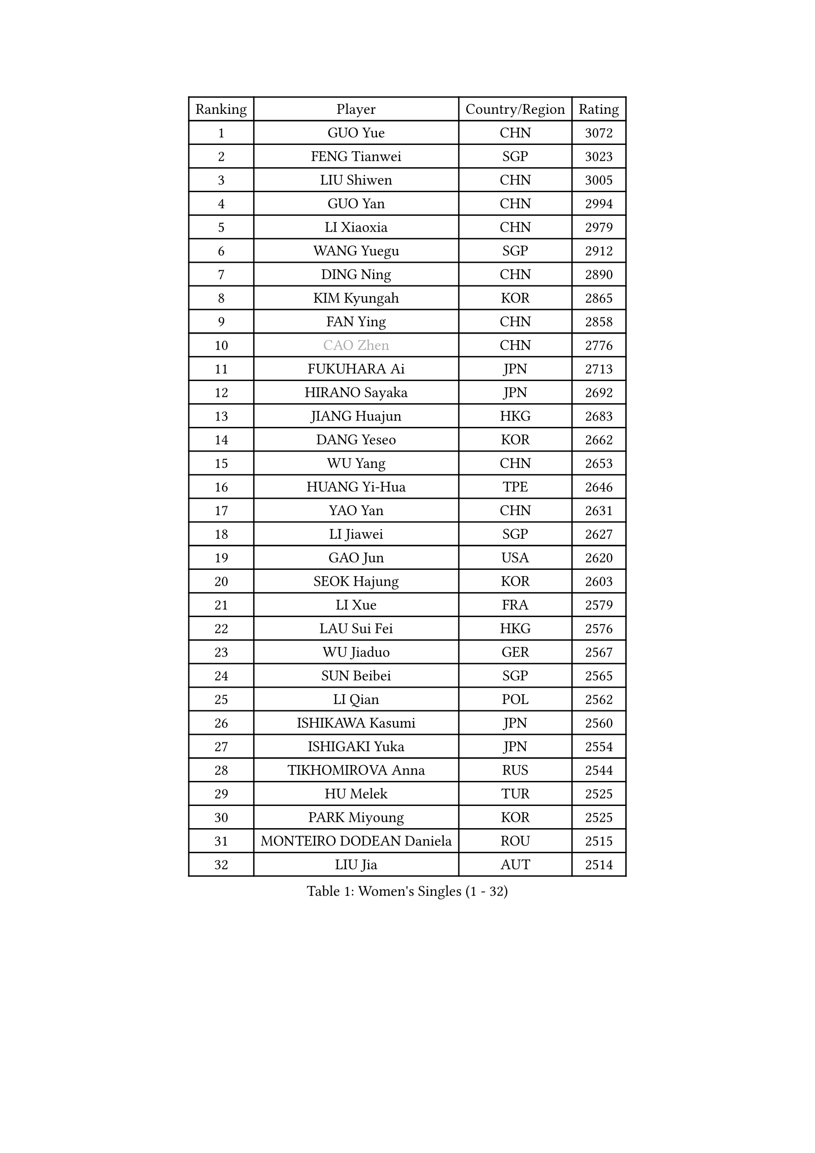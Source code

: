 
#set text(font: ("Courier New", "NSimSun"))
#figure(
  caption: "Women's Singles (1 - 32)",
    table(
      columns: 4,
      [Ranking], [Player], [Country/Region], [Rating],
      [1], [GUO Yue], [CHN], [3072],
      [2], [FENG Tianwei], [SGP], [3023],
      [3], [LIU Shiwen], [CHN], [3005],
      [4], [GUO Yan], [CHN], [2994],
      [5], [LI Xiaoxia], [CHN], [2979],
      [6], [WANG Yuegu], [SGP], [2912],
      [7], [DING Ning], [CHN], [2890],
      [8], [KIM Kyungah], [KOR], [2865],
      [9], [FAN Ying], [CHN], [2858],
      [10], [#text(gray, "CAO Zhen")], [CHN], [2776],
      [11], [FUKUHARA Ai], [JPN], [2713],
      [12], [HIRANO Sayaka], [JPN], [2692],
      [13], [JIANG Huajun], [HKG], [2683],
      [14], [DANG Yeseo], [KOR], [2662],
      [15], [WU Yang], [CHN], [2653],
      [16], [HUANG Yi-Hua], [TPE], [2646],
      [17], [YAO Yan], [CHN], [2631],
      [18], [LI Jiawei], [SGP], [2627],
      [19], [GAO Jun], [USA], [2620],
      [20], [SEOK Hajung], [KOR], [2603],
      [21], [LI Xue], [FRA], [2579],
      [22], [LAU Sui Fei], [HKG], [2576],
      [23], [WU Jiaduo], [GER], [2567],
      [24], [SUN Beibei], [SGP], [2565],
      [25], [LI Qian], [POL], [2562],
      [26], [ISHIKAWA Kasumi], [JPN], [2560],
      [27], [ISHIGAKI Yuka], [JPN], [2554],
      [28], [TIKHOMIROVA Anna], [RUS], [2544],
      [29], [HU Melek], [TUR], [2525],
      [30], [PARK Miyoung], [KOR], [2525],
      [31], [MONTEIRO DODEAN Daniela], [ROU], [2515],
      [32], [LIU Jia], [AUT], [2514],
    )
  )#pagebreak()

#set text(font: ("Courier New", "NSimSun"))
#figure(
  caption: "Women's Singles (33 - 64)",
    table(
      columns: 4,
      [Ranking], [Player], [Country/Region], [Rating],
      [33], [CHANG Chenchen], [CHN], [2510],
      [34], [TOTH Krisztina], [HUN], [2498],
      [35], [LIN Ling], [HKG], [2495],
      [36], [#text(gray, "PENG Luyang")], [CHN], [2487],
      [37], [LI Jiao], [NED], [2462],
      [38], [WANG Chen], [CHN], [2453],
      [39], [YU Mengyu], [SGP], [2446],
      [40], [LI Xiaodan], [CHN], [2434],
      [41], [CHENG I-Ching], [TPE], [2426],
      [42], [EKHOLM Matilda], [SWE], [2424],
      [43], [LI Jie], [NED], [2424],
      [44], [KIM Jong], [PRK], [2423],
      [45], [WEN Jia], [CHN], [2419],
      [46], [WU Xue], [DOM], [2419],
      [47], [YANG Ha Eun], [KOR], [2412],
      [48], [SCHALL Elke], [GER], [2408],
      [49], [HAN Hye Song], [PRK], [2406],
      [50], [#text(gray, "TASEI Mikie")], [JPN], [2397],
      [51], [ERDELJI Anamaria], [SRB], [2390],
      [52], [RAO Jingwen], [CHN], [2390],
      [53], [ODOROVA Eva], [SVK], [2386],
      [54], [SAMARA Elizabeta], [ROU], [2386],
      [55], [NI Xia Lian], [LUX], [2385],
      [56], [FEHER Gabriela], [SRB], [2383],
      [57], [PASKAUSKIENE Ruta], [LTU], [2381],
      [58], [LEE Eunhee], [KOR], [2377],
      [59], [TIE Yana], [HKG], [2374],
      [60], [LANG Kristin], [GER], [2373],
      [61], [BAKULA Andrea], [CRO], [2369],
      [62], [SHEN Yanfei], [ESP], [2365],
      [63], [STRBIKOVA Renata], [CZE], [2360],
      [64], [FUKUOKA Haruna], [JPN], [2356],
    )
  )#pagebreak()

#set text(font: ("Courier New", "NSimSun"))
#figure(
  caption: "Women's Singles (65 - 96)",
    table(
      columns: 4,
      [Ranking], [Player], [Country/Region], [Rating],
      [65], [PAVLOVICH Veronika], [BLR], [2348],
      [66], [KOMWONG Nanthana], [THA], [2346],
      [67], [POTA Georgina], [HUN], [2344],
      [68], [MOON Hyunjung], [KOR], [2328],
      [69], [CHOI Moonyoung], [KOR], [2327],
      [70], [PESOTSKA Margaryta], [UKR], [2322],
      [71], [GRUNDISCH Carole], [FRA], [2317],
      [72], [FUJII Hiroko], [JPN], [2314],
      [73], [WANG Xuan], [CHN], [2314],
      [74], [PAVLOVICH Viktoria], [BLR], [2311],
      [75], [SUH Hyo Won], [KOR], [2306],
      [76], [FUJINUMA Ai], [JPN], [2304],
      [77], [VACENOVSKA Iveta], [CZE], [2300],
      [78], [SKOV Mie], [DEN], [2298],
      [79], [YANG Fen], [CGO], [2291],
      [80], [MUANGSUK Anisara], [THA], [2290],
      [81], [RAMIREZ Sara], [ESP], [2286],
      [82], [WAKAMIYA Misako], [JPN], [2281],
      [83], [XIAN Yifang], [FRA], [2281],
      [84], [ZHANG Rui], [HKG], [2270],
      [85], [BOROS Tamara], [CRO], [2270],
      [86], [LOVAS Petra], [HUN], [2265],
      [87], [BILENKO Tetyana], [UKR], [2260],
      [88], [JIA Jun], [CHN], [2243],
      [89], [MORIZONO Misaki], [JPN], [2242],
      [90], [PARK Seonghye], [KOR], [2242],
      [91], [JEE Minhyung], [AUS], [2241],
      [92], [HIURA Reiko], [JPN], [2241],
      [93], [DVORAK Galia], [ESP], [2238],
      [94], [STEFANOVA Nikoleta], [ITA], [2237],
      [95], [BARTHEL Zhenqi], [GER], [2235],
      [96], [XU Jie], [POL], [2232],
    )
  )#pagebreak()

#set text(font: ("Courier New", "NSimSun"))
#figure(
  caption: "Women's Singles (97 - 128)",
    table(
      columns: 4,
      [Ranking], [Player], [Country/Region], [Rating],
      [97], [LI Qiangbing], [AUT], [2230],
      [98], [KRAVCHENKO Marina], [ISR], [2228],
      [99], [TAN Wenling], [ITA], [2221],
      [100], [BEH Lee Wei], [MAS], [2218],
      [101], [#text(gray, "JEON Hyekyung")], [KOR], [2216],
      [102], [NTOULAKI Ekaterina], [GRE], [2213],
      [103], [HE Sirin], [TUR], [2212],
      [104], [KIM Minhee], [KOR], [2209],
      [105], [YAMANASHI Yuri], [JPN], [2203],
      [106], [SHAN Xiaona], [GER], [2198],
      [107], [#text(gray, "TERUI Moemi")], [JPN], [2198],
      [108], [#text(gray, "MOCROUSOV Elena")], [MDA], [2197],
      [109], [GANINA Svetlana], [RUS], [2192],
      [110], [MOLNAR Cornelia], [CRO], [2191],
      [111], [MA Chao In], [MAC], [2184],
      [112], [BOLLMEIER Nadine], [GER], [2184],
      [113], [PRIVALOVA Alexandra], [BLR], [2184],
      [114], [ZHU Fang], [ESP], [2179],
      [115], [#text(gray, "KONISHI An")], [JPN], [2177],
      [116], [PARK Youngsook], [KOR], [2175],
      [117], [GATINSKA Katalina], [BUL], [2167],
      [118], [KANG Misoon], [KOR], [2166],
      [119], [TIMINA Elena], [NED], [2165],
      [120], [SMISTIKOVA Martina], [CZE], [2162],
      [121], [SHIM Serom], [KOR], [2160],
      [122], [TIMINA Yana], [NED], [2149],
      [123], [SIBLEY Kelly], [ENG], [2146],
      [124], [YAN Chimei], [SMR], [2137],
      [125], [STUCKYTE Egle], [LTU], [2133],
      [126], [#text(gray, "ROBERTSON Laura")], [GER], [2133],
      [127], [MATZKE Laura], [GER], [2121],
      [128], [NG Sock Khim], [MAS], [2113],
    )
  )